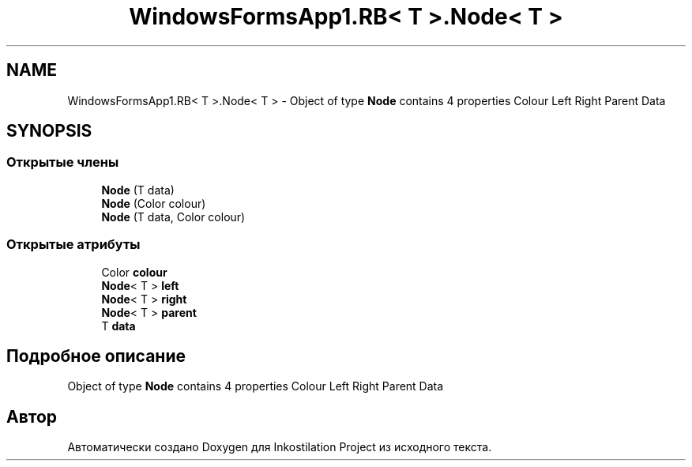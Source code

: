 .TH "WindowsFormsApp1.RB< T >.Node< T >" 3 "Вс 7 Июн 2020" "Inkostilation Project" \" -*- nroff -*-
.ad l
.nh
.SH NAME
WindowsFormsApp1.RB< T >.Node< T > \- Object of type \fBNode\fP contains 4 properties Colour Left Right Parent Data  

.SH SYNOPSIS
.br
.PP
.SS "Открытые члены"

.in +1c
.ti -1c
.RI "\fBNode\fP (T data)"
.br
.ti -1c
.RI "\fBNode\fP (Color colour)"
.br
.ti -1c
.RI "\fBNode\fP (T data, Color colour)"
.br
.in -1c
.SS "Открытые атрибуты"

.in +1c
.ti -1c
.RI "Color \fBcolour\fP"
.br
.ti -1c
.RI "\fBNode\fP< T > \fBleft\fP"
.br
.ti -1c
.RI "\fBNode\fP< T > \fBright\fP"
.br
.ti -1c
.RI "\fBNode\fP< T > \fBparent\fP"
.br
.ti -1c
.RI "T \fBdata\fP"
.br
.in -1c
.SH "Подробное описание"
.PP 
Object of type \fBNode\fP contains 4 properties Colour Left Right Parent Data 



.SH "Автор"
.PP 
Автоматически создано Doxygen для Inkostilation Project из исходного текста\&.
